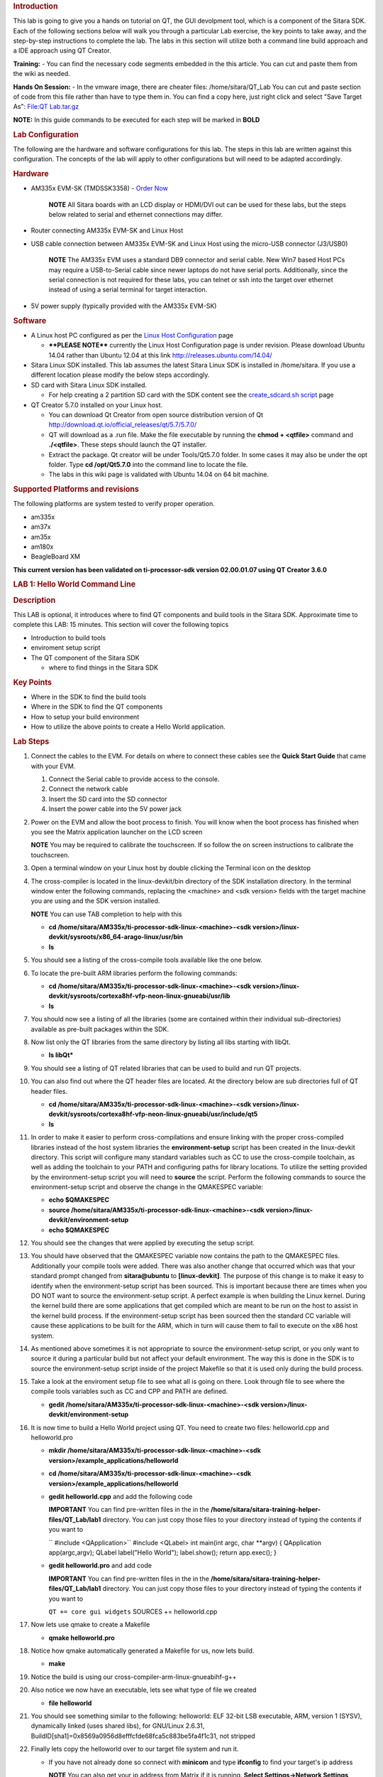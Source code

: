 .. http://processors.wiki.ti.com/index.php/Sitara_Linux_Training:_Hands_on_with_QT
.. rubric:: Introduction
   :name: introduction-hands-on-qt

This lab is going to give you a hands on tutorial on QT, the GUI
devolpment tool, which is a component of the Sitara SDK. Each of the
following sections below will walk you through a particular Lab
exercise, the key points to take away, and the step-by-step
instructions to complete the lab. The labs in this section will
utilize both a command line build approach and a IDE approach using QT
Creator.

**Training:** - You can find the necessary code segments embedded
in the this article. You can cut and paste them from the wiki as
needed.

**Hands On Session:** - In the vmware image, there are cheater files:
/home/sitara/QT\_Lab You can cut and paste section of code from this
file rather than have to type them in. You can find a copy here, just
right click and select "Save Target As": `File:QT
Lab.tar.gz <http://processors.wiki.ti.com/index.php/File:QT_Lab.tar.gz>`__

**NOTE:** In this guide commands to be executed for each step will be
marked in **BOLD**

.. rubric:: Lab Configuration
   :name: lab-configuration

The following are the hardware and software configurations for this lab.
The steps in this lab are written against this configuration. The
concepts of the lab will apply to other configurations but will need to
be adapted accordingly.

.. rubric::
   Hardware
   :name: hardware

-  AM335x EVM-SK (TMDSSK3358) - `Order
   Now <https://estore.ti.com/TMDSSK3358-AM335x-Starter-Kit-P3110.aspx>`__

    .. raw:: html

       <div
       style="margin: 5px; padding: 2px 10px; background-color: #ecffff; border-left: 5px solid #3399ff;">

    **NOTE**
    All Sitara boards with an LCD display or HDMI/DVI out can be used
    for these labs, but the steps below related to serial and ethernet
    connections may differ.

    .. raw:: html

       </div>

-  Router connecting AM335x EVM-SK and Linux Host
-  USB cable connection between AM335x EVM-SK and Linux Host using the
   micro-USB connector (J3/USB0)

    .. raw:: html

       <div
       style="margin: 5px; padding: 2px 10px; background-color: #ecffff; border-left: 5px solid #3399ff;">

    **NOTE**
    The AM335x EVM uses a standard DB9 connector and serial cable. New
    Win7 based Host PCs may require a USB-to-Serial cable since newer
    laptops do not have serial ports. Additionally, since the serial
    connection is not required for these labs, you can telnet or ssh
    into the target over ethernet instead of using a serial terminal for
    target interaction.

    .. raw:: html

       </div>

-  5V power supply (typically provided with the AM335x EVM-SK)

.. rubric:: Software
   :name: software

-  A Linux host PC configured as per the `Linux Host
   Configuration <http://processors.wiki.ti.com/index.php/Sitara_Linux_Training:_Linux_Host_Configuration>`__
   page

   -  **\*\*PLEASE NOTE\*\*** currently the Linux Host Configuration
      page is under revision. Please download Ubuntu 14.04 rather than
      Ubuntu 12.04 at this link http://releases.ubuntu.com/14.04/

-  Sitara Linux SDK installed. This lab assumes the latest Sitara Linux
   SDK is installed in /home/sitara. If you use a different location
   please modify the below steps accordingly.
-  SD card with Sitara Linux SDK installed.

   -  For help creating a 2 partition SD card with the SDK content see
      the `create\_sdcard.sh
      script <Overview/Processor_SDK_Linux_create_SD_card_script.html>`__ page

-  QT Creator 5.7.0 installed on your Linux host.

   -  You can download Qt Creator from open source distribution version
      of Qt http://download.qt.io/official_releases/qt/5.7/5.7.0/
   -  QT will download as a .run file. Make the file executable by
      running the **chmod + <qtfile>** command and **./<qtfile>**. These
      steps should launch the QT installer.
   -  Extract the package. Qt creator will be under Tools/Qt5.7.0
      folder. In some cases it may also be under the opt folder. Type
      **cd /opt/Qt5.7.0** into the command line to locate the file.
   -  The labs in this wiki page is validated with Ubuntu 14.04 on 64
      bit machine.

.. rubric:: Supported Platforms and revisions
   :name: supported-platforms-and-revisions

The following platforms are system tested to verify proper operation.

-  am335x
-  am37x
-  am35x
-  am180x
-  BeagleBoard XM

**This current version has been validated on ti-processor-sdk version
02.00.01.07 using QT Creator 3.6.0**

.. rubric:: LAB 1: Hello World Command Line
   :name: lab-1-hello-world-command-line

.. rubric:: Description
   :name: description

This LAB is optional, it introduces where to find QT components and
build tools in the Sitara SDK. Approximate time to complete this LAB: 15
minutes. This section will cover the following topics

-  Introduction to build tools
-  enviroment setup script
-  The QT component of the Sitara SDK

   -  where to find things in the Sitara SDK

.. rubric:: Key Points
   :name: key-points

-  Where in the SDK to find the build tools
-  Where in the SDK to find the QT components
-  How to setup your build environment
-  How to utilize the above points to create a Hello World application.

.. rubric:: Lab Steps
   :name: lab-steps

#. Connect the cables to the EVM. For details on where to connect these
   cables see the **Quick Start Guide** that came with your EVM.

   #. Connect the Serial cable to provide access to the console.
   #. Connect the network cable
   #. Insert the SD card into the SD connector
   #. Insert the power cable into the 5V power jack

#. Power on the EVM and allow the boot process to finish. You will know
   when the boot process has finished when you see the Matrix
   application launcher on the LCD screen

   .. raw:: html

      <div
      style="margin: 5px; padding: 2px 10px; background-color: #ecffff; border-left: 5px solid #3399ff;">

   **NOTE**
   You may be required to calibrate the touchscreen. If so follow the on
   screen instructions to calibrate the touchscreen.

   .. raw:: html

      </div>

#. Open a terminal window on your Linux host by double clicking the
   Terminal icon on the desktop
#. The cross-compiler is located in the linux-devkit/bin directory of
   the SDK installation directory. In the terminal window enter the
   following commands, replacing the <machine> and <sdk version> fields
   with the target machine you are using and the SDK version installed.

   .. raw:: html

      <div
      style="margin: 5px; padding: 2px 10px; background-color: #ecffff; border-left: 5px solid #3399ff;">

   **NOTE**
   You can use TAB completion to help with this

   .. raw:: html

      </div>

   -  **cd /home/sitara/AM335x/ti-processor-sdk-linux-<machine>-<sdk
      version>/linux-devkit/sysroots/x86\_64-arago-linux/usr/bin**
   -  **ls**

#. You should see a listing of the cross-compile tools available like
   the one below.

   .. Image:: /images/Sitara-linux-training-cross-tools-1.png

#. To locate the pre-built ARM libraries perform the following commands:

   -  **cd /home/sitara/AM335x/ti-processor-sdk-linux-<machine>-<sdk
      version>/linux-devkit/sysroots/cortexa8hf-vfp-neon-linux-gnueabi/usr/lib**
   -  **ls**

#. You should now see a listing of all the libraries (some are contained
   within their individual sub-directories) available as pre-built
   packages within the SDK.
#. Now list only the QT libraries from the same directory by listing all
   libs starting with libQt.

   -  **ls libQt\***

#. You should see a listing of QT related libraries that can be used to
   build and run QT projects.

   .. Image:: /images/Sitara_Linux_QT_library_listings_1.png

#. You can also find out where the QT header files are located. At the
   directory below are sub directories full of QT header files.

   -  **cd /home/sitara/AM335x/ti-processor-sdk-linux-<machine>-<sdk
      version>/linux-devkit/sysroots/cortexa8hf-vfp-neon-linux-gnueabi/usr/include/qt5**
   -  **ls**

#. In order to make it easier to perform cross-compilations and ensure
   linking with the proper cross-compiled libraries instead of the host
   system libraries the **environment-setup** script has been created in
   the linux-devkit directory. This script will configure many standard
   variables such as CC to use the cross-compile toolchain, as well as
   adding the toolchain to your PATH and configuring paths for library
   locations. To utilize the setting provided by the environment-setup
   script you will need to **source** the script. Perform the following
   commands to source the environment-setup script and observe the
   change in the QMAKESPEC variable:

   -  **echo $QMAKESPEC**
   -  **source /home/sitara/AM335x/ti-processor-sdk-linux-<machine>-<sdk
      version>/linux-devkit/environment-setup**
   -  **echo $QMAKESPEC**

#. You should see the changes that were applied by executing the setup
   script.

   .. Image:: /images/Sitara_Linux_QT_environment_setup_script.jpeg

#. You should have observed that the QMAKESPEC variable now contains the
   path to the QMAKESPEC files. Additionally your compile tools were
   added. There was also another change that occurred which was that
   your standard prompt changed from **sitara@ubuntu** to
   **[linux-devkit]**. The purpose of this change is to make it easy to
   identify when the environment-setup script has been sourced. This is
   important because there are times when you DO NOT want to source the
   environment-setup script. A perfect example is when building the
   Linux kernel. During the kernel build there are some applications
   that get compiled which are meant to be run on the host to assist in
   the kernel build process. If the environment-setup script has been
   sourced then the standard CC variable will cause these applications
   to be built for the ARM, which in turn will cause them to fail to
   execute on the x86 host system.

#. As mentioned above sometimes it is not appropriate to source the
   environment-setup script, or you only want to source it during a
   particular build but not affect your default environment. The way
   this is done in the SDK is to source the environment-setup script
   inside of the project Makefile so that it is used only during the
   build process.

#. Take a look at the enviroment setup file to see what all is going on
   there. Look through file to see where the compile tools variables
   such as CC and CPP and PATH are defined.

   -  **gedit /home/sitara/AM335x/ti-processor-sdk-linux-<machine>-<sdk
      version>/linux-devkit/environment-setup**

#. It is now time to build a Hello World project using QT. You need to
   create two files: helloworld.cpp and helloworld.pro

   -  **mkdir /home/sitara/AM335x/ti-processor-sdk-linux-<machine>-<sdk
      version>/example\_applications/helloworld**
   -  **cd /home/sitara/AM335x/ti-processor-sdk-linux-<machine>-<sdk
      version>/example\_applications/helloworld**
   -  **gedit helloworld.cpp** and add the following code

      .. raw:: html

         <div
         style="margin: 5px; padding: 5px 10px; background-color: #ffffec; border-left: 5px solid #ff6600;">

      **IMPORTANT**
      You can find pre-written files in the in the
      **/home/sitara/sitara-training-helper-files/QT\_Lab/lab1**
      directory. You can just copy those files to your directory instead
      of typing the contents if you want to

      .. raw:: html

         </div>

      `` #include <QApplication>``
      #include <QLabel>
      int main(int argc, char \*\*argv)
      {
      QApplication app(argc,argv);
      QLabel label("Hello World");
      label.show();
      return app.exec();
      }
   -  **gedit helloworld.pro** and add code

      .. raw:: html

         <div
         style="margin: 5px; padding: 5px 10px; background-color: #ffffec; border-left: 5px solid #ff6600;">

      **IMPORTANT**
      You can find pre-written files in the in the
      **/home/sitara/sitara-training-helper-files/QT\_Lab/lab1**
      directory. You can just copy those files to your directory instead
      of typing the contents if you want to

      .. raw:: html

         </div>

      ``QT += core gui widgets``
      SOURCES += helloworld.cpp

#. Now lets use qmake to create a Makefile

   -  **qmake helloworld.pro**

#. Notice how qmake automatically generated a Makefile for us, now lets
   build.

   -  **make**

#. Notice the build is using our cross-compiler-arm-linux-gnueabihf-g++

   .. Image:: /images/Sitara_Linux_QT_make_using_cross_compile.jpeg

#. Also notice we now have an executable, lets see what type of file we
   created

   -  **file helloworld**

#. You should see something similar to the following: helloworld: ELF
   32-bit LSB executable, ARM, version 1 (SYSV), dynamically linked
   (uses shared libs), for GNU/Linux 2.6.31,
   BuildID[sha1]=0x8569a0956d8efffcfde68fca5c883be5fa4f1c31, not
   stripped

#. Finally lets copy the helloworld over to our target file system and
   run it.

   -  If you have not already done so connect with **minicom** and type
      **ifconfig** to find your target's ip address

      .. raw:: html

         <div
         style="margin: 5px; padding: 2px 10px; background-color: #ecffff; border-left: 5px solid #3399ff;">

      **NOTE**
      You can also get your ip address from Matrix if it is running.
      **Select Settings->Network Settings**

      .. raw:: html

         </div>

   -  On your Linux host console issue the command **scp -r helloworld
      root@xx.xx.xx.xx:/home/root** replacing the xx.xx.xx.xx below with
      you target's ip address.
   -  When asked for password, just **hit return**
   -  **Type yes** when asked if you would like to continue
   -  Move back over to your minicom window and execute it. You should
      find the helloworld in your default /home/root directory on the
      target.

      -  **./helloworld**

#. You should see helloworld print on the LCD panel of your target
   board.


.. rubric:: LAB 2: QT Creator Hello World
   :name: lab-2-qt-creator-hello-world

.. rubric:: Description
   :name: description-1

This section will cover setting up QT Creator the integrated development
environment. We start to investigate how QT Creator aids in rapid GUI
development.

.. rubric:: Key Points
   :name: key-points-1

-  Setting up QT Creator to find your tools
-  Setting up QT Creator to communicate with the target platform
-  Creating hello world and run using QT Creator.

.. rubric:: Lab Steps
   :name: lab-steps-1

#. Source the enviroment setup file to ensure all the paths are setup
   correctly. This was done in the previous section. If you already see
   [linux-devkit]: as your prompt then you can skip this step.

   -  **source /home/sitara/AM335x/ti-processor-sdk-linux-<machine>-<sdk
      version>/linux-devkit/environment-setup**

#. Bring up Qt Creator

   -  **./home/sitara/Qt5.7.0/Tools/QtCreator/bin/qtcreator**

      .. raw:: html

         <div
         style="margin: 5px; padding: 5px 10px; background-color: #ffffec; border-left: 5px solid #ff6600;">

      **IMPORTANT**
      By bringing QT Creator up manually, you will pass in the
      environment setup. If you double click on the Qt Creator Icon from
      the Desktop, you will not have the enviroment setup correctly and
      your lab will not work later on.

      .. raw:: html

         </div>

#. QT creator should be up and running now

   .. Image:: /images/Sitara_Linux_QT_qtcreator.png

#. Now lets setup QT creator to configure qmake. From the QT creator
   main menu shown above select the following:

   -  **Tools -> Options...**
   -  On the left side vertical menubar click **Build & Run**
   -  Click the **Qt Versions** tab under Build & Run
   -  **Remove** any versions that may already exist to make sure you
      start with a clean configuration
   -  Click **Add...** on the right
   -  Navigate to
      **/home/sitara/AM335x/ti-processor-sdk-linux-<machine>-<sdk
      version>/linux-devkit/sysroots/x86\_64-arago-linux/usr/bin/qt5**
   -  **Select qmake** then **click on Open**
   -  Double click on **Version Name** and give the Qt Version a
      descriptive name such as **QT 5.5 Sitara** See image below.

   .. Image:: /images/Sitara_Linux_QT_options.jpeg

   .. raw:: html

      <div
      style="margin: 5px; padding: 5px 10px; background-color: #ffffec; border-left: 5px solid #ff6600;">

   **IMPORTANT**
   Notice there is a red ! icon. Don't worry, lets add in the toolchain
   next and it should change to yellow.

   .. raw:: html

      </div>

   -  Click **Apply** to save your changes

#. Now we will setup the toolchain

   -  Click the **Compiler** tab under Build & Run
   -  Click **Add** in the top right and add a **GCC**
   -  Change the name to **arm-linux-gnueabihf-gcc**. This can be done
      by editing the "Name" field.
   -  For Compiler Path **select Browse**

      -  Navigate to
         **/home/sitara/AM335x/ti-processor-sdk-linux-<machine>-<sdk
         version>/linux-devkit/sysroots/x86\_64-arago-linux/usr/bin**
      -  Select **arm-linux-gnueabihf-gcc** and **click on open**
      -  Make sure to click on **Apply** to save your changes.

   .. Image:: /images/Sitara-compilerAndDebugger.jpeg

#. Next, let’s setup the Debuggers.

   -  Click the Debuggers tab under Build and Run
   -  Click **Add** in the top right
   -  Change the name to **GDB Engine**. This can be done by editing the
      "Name" field.
   -  For Debugger Path **select Browse**

      -  Navigate to
         **/home/sitara/AM335x/ti-processor-sdk-linux-<machine>-<sdk
         version>/linux-devkit/sysroots/x86\_64-arago-linux/usr/bin**
      -  Select **arm-linux-gnueabihf-gdb** and **click on open**
      -  Make sure to click on **Apply** to save your changes.

   .. Image:: /images/Sitara-Debugger.png

#. Click the **Kits** tab under **Build & Run**

   -  Change the name to give the device a unique name: **AM335x EVM**
   -  Select Device type **Generic Linux Device** instead of Desktop.
   -  Select Compiler **arm-linux-gnueabihf-gcc** instead of the host
      gcc.
   -  For Debugger select **GDB Engine**.
   -  For QT Version select **Qt 5.5 Sitara**
   -  Click **Apply** to register the options.

   .. Image:: /images/Sitara-linux-kits.png

#. Now let's setup our Target. While still in the **Tools -> Options**
   menu

   -  On the left side of the window, select the **Devices tab**
   -  In Devices: click the **Devices tab**
   -  Click **Add...** in the top right

   .. Image:: /images/Sitara_Linux_QT_options_add_device.png

   -  Select **Generic Linux device** and click on **Start Wizard**

   .. Image:: /images/Sitara_Linux_QT_Device_Configuration_Wizard_Selection.jpeg

   -  The Device Configuration Wizard Selection Dialog box comes up

      -  Type in the name of the Device: **AM335x EVM**
      -  Type in the IP address of the Embedded Linux Device. Type the
         IP address for your board, not the one shown in the screen
         capture.

         .. raw:: html

            <div
            style="margin: 5px; padding: 2px 10px; background-color: #ecffff; border-left: 5px solid #3399ff;">

         **NOTE**
         This is the same IP address you obtained in the previous lab

         .. raw:: html

            </div>

      -  For Username type in **root** (Most Texas Instruments Boards
         have this username)
      -  Make sure Authentication type is Password, but **leave the
         password field blank**.
      -  Click **Next**

      .. Image:: /images/Sitara_Linux_options_Generic_Linux_Device_Configuration_Setup.jpeg

   -  Click **Finish**. You should see that the target test passed, so
      you can close that window.

   .. Image:: /images/Sitara_target_test.png

#. Now we need to setup an SSH key so that the host can communicate with
   the target

   -  Still under the Devices tab click **Create New** for Private key
      file

   .. Image:: /images/Sitara_Linux_QT_create_new_ssh_key.png

   -
      -  **Key algorithm RSA**
      -  Select **Key size: 1024**
      -  Then click **Generate and Save Key Pair...**

   .. Image:: /images/Sitara_Linux_QT_options_SSH_Key_Configuration.jpeg

   -
      -  Click **Do not Encrypt key file**

   .. Image:: /images/Sitara_Linux_QT_Password_for_Private_Key.jpeg

   -
      -  Just use the default name qtc\_id.pub and **Click Save** and
         **Click Close** to close the Generate SSH Key window.

   -  Under the Devices tab now click **Deploy Public Key...**

   .. Image:: /images/Sitara_Linux_QT_Deploy_Public_Key.png

   -
      -  Select the file just generated (should be under
         /home/sitara/.ssh)

         .. raw:: html

            <div
            style="margin: 5px; padding: 5px 10px; background-color: #ffffec; border-left: 5px solid #ff6600;">

         **IMPORTANT**
         You may need to right click and select **show hidden files**

         .. raw:: html

            </div>

      -  Select the file **qtc\_id.pub** and click on **Open**, shortly
         a window should show up saying "Deployment finished
         sucessfully"

   .. Image:: /images/Sitara_successful_deploy.png

   -  Close the window and **Click OK** to exit the Linux Devices
      Window.

   .. Image:: /images/Sitara_Linux_QT_ok_to_close_devices.png

#. Now that lets create a project build it and run it on the host

   -  Select **File -> New File or Project**
   -  Then select **Applications** under projects then select **QT
      Widgets Applicaton** on the top center
   -  Click on **Choose**

   .. Image:: /images/Sitara_Linux_QT_new_project.png

   -  Type in the name of the project as **terminal**. We will be
      building on this project in the next section.
   -  Change the **Create in** value to **/home/sitara**
   -  Click on **Next**

   .. Image:: /images/Sitarea_Linux_Qt_project_terminal.png

   -  Select the desired Kit for the target system
   -  Click on **Next**

   .. Image:: /images/Sitara_Linux_Qt_project_kits_select.png

   -  Type in **terminal** for the **Class name**
   -  Click **Next**

   .. Image:: /images/Sitara_Linux_QT_new_terminal_props.png

   -  Select **None** under version control
   -  Click **Finish**

   .. Image:: /images/Sitara_Linux_Qt_project_vc_select.png

#. Now we've setup a new project let's explore and add some code.

   -  Click on **Edit** on the **left hand menubar** and look at the
      project files including terminal.pro, main.cpp, terminal.cpp and
      terminal.ui

   .. Image:: /images/Sitara-terminal-pro.jpeg

   -  Under **Forms**, double click on **terminal.ui** This will bring
      up the widget editor.
   -  Remove the menuBar where it says Type Here on the top of the ui
   -  Right click on the menuBar and select **Remove MenuBar**
   -  Use the same procedure to remove the statusBar at the bottom of
      the ui. It is not that easy to see, but it is there and blank.
   -  Once again remove the ToolBar (mainToolBar). It is found at the
      top of the ui and is also hard to see.

   .. Image:: /images/RemoveMenubar.png

   -  Find the **label widget** in the category of *display widgets*,
      **left click and drag it on to the User Interface (UI).**
   -  Type **Hello World!!!** into the label widget and strech out the
      borders so you can see all the letters.

   .. Image:: /images/Sitara_hello_world_UI.png

#. Now we need to check and update the build and run settings:

   -  On the left side vertical menubar select **Projects**
   -  Select the **Build and Run** tab and select **Build** under
      AM335x.
   -  Uncheck **Shadow build** as shown in the screenshot below:

   .. Image:: /images/Sitara_Build_settings_1.png

   -  Now under the AM335x select the **Run** tab
   -  Under Method click **Add** and select **Add** and then **Deploy to
      Remote Linux Host**
   -  However you see the <Remote path not set> error under the Run
      secton.

   .. Image:: /images/Sitara_deploy_remote.jpeg

   -  To fix the <Remote path not set> error do the following:

      -  Click on **Edit** on the left side vertical bar and click on
         **terminal.pro**
      -  Add the two lines below to the bottom of terminal.pro as shown
         in the screen shot below

         .. raw:: html

            <div
            style="margin: 5px; padding: 5px 10px; background-color: #ffffec; border-left: 5px solid #ff6600;">

         **IMPORTANT**
         You can find pre-written files in the in the
         /home/sitara/sitara-training-helper-files/QT\_Lab/lab2
         directory. You can just copy those files to your directory
         instead of typing the contents if you want to

         .. raw:: html

            </div>

         ``target.path += /home/root``
         INSTALLS += target

      .. Image:: /images/Sitara_add_target_loc.jpeg

      -  Select **File -> Save**

   -  Click on **Projects** on the left side vertical bar and you should
      now see the error is gone and replaced with /home/root/terminal
   -  Now in the Run portion: **Select Add -> terminal (on Remote
      Generic Linux Host)**

   .. Image:: /images/Sitara_remote_host.jpeg

#. Finally we are ready to run

   -  Click the **Green Arrow** on the bottom left to run the project

      .. raw:: html

         <div
         style="margin: 5px; padding: 2px 10px; background-color: #ecffff; border-left: 5px solid #3399ff;">

      **NOTE**
      ti-processor-sdk-linux-<> version 02.00.00.00 and 02.00.01.07 has
      dropbear package that doesn't let the QT Creator to deploy the
      built image on the target board. dropbear version 2015.71 fixes
      this problem and the prebuilt binary can be download from
      `here <http://processors.wiki.ti.com/images/6/64/Dropbearmulti.tar.gz>`__.
      Replace the /usr/sbin/dropbearmulti on target board filesystem
      with the downloaded 2015.71 dropbearmulti binary. Change the
      copied file mode to executable. Restart the target board. QT
      Creator should be able to successfully deploy the binary now

      .. raw:: html

         </div>

   -  If you receive the error 'g++: Command not found', navigate to
      tools>options>build and run>kits. Add “linux-oe-g++” to the “Qt
      mkspec” text box

   .. Image:: /images/CompileErrorFix.PNG

   -  Save all files if asked

   .. Image:: /images/Sitara-linux-Terminal-hello.jpeg

#. Extra Investigation:

   -  From minicom: run **top** on the target while helloworld is
      running. Check out CPU utilization and memory utilization for this
      simple app.
   -  See how much memory is used by helloworld by itself, you may need
      to kill matrix **/etc/init.d/matrix-gui-2.0 stop**


.. rubric:: LAB 3: Terminal project
   :name: lab-3-terminal-project

.. rubric:: Description
   :name: description-2

This section shows how you can use QT Creator to create a GUI from
scratch.

.. rubric:: Key Points
   :name: key-points-2

-  Adding widgets to a an User Interface (ui).
-  Adding code to make the widgets do something meaningful.

.. rubric:: Lab Steps
   :name: lab-steps-2

#. We will continue on from the previous lab using the terminal project
   you created. First we will remove the Hello world widget and resize
   the ui.

   -  Click **terminal.ui** to bring up design mode.
   -  Click the **Hello World widget**, and **delete it** making the ui
      empty and clean

#. This next action is mainly for those with small displays, but will
   not adversely affect larger displays.

   -  **Select the entire ui** as shown below.
   -  **Edit the Geometry values to Width = 440 and Height = 230** as
      shown.

   .. Image:: /images/Sitara-Linux_QT_Resize_screen.png

#. Next we will add the Tab Widget. Just like the label widget, drag it
   over to the ui.

   .. Image:: /images/Sitara_tab_widget.png

   -  Select the tab widget layout. Currently, the tab widget is part of
      our ui, but it is just sitting at fixed location where we dragged
      it.

      -  On the upper right side right click on the **terminal QWidget
         and select Lay Out -> Lay Out Vertical** as shown below

   .. Image:: /images/Sitara_layout_vertically.png

   -  Now the tab widget should completely fill the ui.

#. Now let's ad

   -  Two **Push Button Widgets**
   -  One **Text Browser widget**
   -  One **Line Edit widget.**

      -  **Drag all of them up to the ui**

   -  Now lets set the TabWidget layout like we did with the terminal
      widget

      -  Right click on the upper right **QtabWidget -> Lay Out -> Lay
         Out in a Grid**
      -  Move them around so they look somewhat like the screen shot
         below

   .. Image:: /images/Sitara_ui_layout.jpeg

#. Lets Rename the Push Button widgets.

   -  Double click on the **PushButton text** in the ui
   -  Edit the upper push button to say **Send CMD**
   -  Edit the lower push botton to say **Exit**
   -  Depending on how the grid layout worked for you, lets stretch out
      the Text Browser widget and the bottom Push Button widget to take
      up the whole screen horizontally if needed.

      -  Just click on the widget and **drag the border to fill the
         screen** See screen shot below:

   .. Image:: /images/Sitara_adjust_widths.png

#. Now lets give our widget objects a unique name.

   -  Select the **Text Browser widget**
   -  Go over to properties on the bottom right and edit **ObjectName**

      -  Add the text **\_linuxshell** to the end of the textBrowser
         name as shown below:

   .. Image:: /images/Sitara_rename_objects.jpeg

#. Now create unique names for the other 3 widgets.

   -  For lineEdit: **lineEdit\_commandline**
   -  For the Send CMD push button: **pushButton\_sendcmd**
   -  For exit push button: **pushButton\_exit**

#. We are not done yet, but for fun lets run this application and see
   what it looks like on the target.

   -  **Push the Green Arrow** at the bottom left to launch on the
      target. Save all files if asked.

      .. raw:: html

         <div
         style="margin: 5px; padding: 5px 10px; background-color: #ffffec; border-left: 5px solid #ff6600;">

      **IMPORTANT**
      You can not start a new application on the target if your previous
      one is still running. To exit, push the "X" on the menubar at the
      top right of your target.

      .. raw:: html

         </div>

      .. raw:: html

         <div
         style="margin: 5px; padding: 2px 10px; background-color: #ecffff; border-left: 5px solid #3399ff;">

      **NOTE**
      It should appear just as we designed it, but pushing the buttons
      has no effect because we haven't added any code yet.

      .. raw:: html

         </div>

#. Now we are going to add code to make the buttons do what we wish them
   to do.

   -  Right click on the **Exit widget -> Go to slot**

   .. Image:: /images/Sitara_goto_slot.jpeg

   -  In the **Go to Slot selector**, select the first selection
      **clicked()** and hit OK

#. Notice this pops you over to your terminal.cpp file where some code
   has been automatically added for you.

   .. raw:: html

      <div
      style="margin: 5px; padding: 5px 10px; background-color: #ffffec; border-left: 5px solid #ff6600;">

   **IMPORTANT**
   The code additions below can also be found in the
   **/home/sitara/sitara-training-helper-files/QT\_Lab/lab3** directory
   and can be copied into your project

   .. raw:: html

      </div>

   -  Add the following line of code to
      **on\_pushButton\_exit\_clicked()**
      ``qApp->quit();``

   .. Image:: /images/Sitara_pushbutton.png

#. Now repeat the same process you did for the exit button on the send
   CMD button. We will add code to control that button press.

   .. raw:: html

      <div
      style="margin: 5px; padding: 2px 10px; background-color: #ecffff; border-left: 5px solid #3399ff;">

   **NOTE**
   You will need to go back to the ui file to do this

   .. raw:: html

      </div>

   -  Right click on the **Send CMD widget -> Go to slot**
   -  In the **Go to Slot selector**, select the first selection
      **clicked()** and hit OK
   -  Add the following line at the top of terminal.cpp to support
      QProcess.
      ``#include <QtGui>``
   -  Add the following code to **on\_pushButton\_sendCmd\_clicked()**
      ``QString LinuxTexttoSend = ui->lineEdit_commandline->text();``
      // QProcess used to binaries in /usr/bin
      QProcess process;
      // Merge Channels so the output of binaries can be seen
      process.setProcessChannelMode(QProcess::MergedChannels);
      // Start whatever command is in LinuxTexttoSend
      process.start(LinuxTexttoSend, QIODevice::ReadWrite);
      // Run the command and loop the output into a QByteArray
      QByteArray data;
      while(process.waitForReadyRead())
      data.append(process.readAll());
      ui->textBrowser\_linuxshell->setText(data.data());

   .. Image:: /images/Sitara_SendCMD_code.png

#. Finally since we don't have a keyboard to type a command lets add a
   predefined command to our **line Edit Widget** like shown below:

   -  Double click on the **line edit** and add the text: **date
      --help**

   .. Image:: /images/Sitara_add_command.png

#. Now run, you should see interaction with the Linux shell when you
   push sendCMD.


.. rubric:: LAB 4: Enhancing the project with a web viewer, soft
   keyboard, and Style Sheets
   :name: lab-4-enhancing-the-project-with-a-web-viewer-soft-keyboard-and-style-sheets

.. rubric:: Description
   :name: description-3

In this section we Enhance our GUI with a web browser, soft keyboard and
style sheets.

.. rubric:: Key Points
   :name: key-points-3

-  Adding a Web view.
-  Adding a softkeyboard.
-  How to adjust the look and feel

.. rubric:: Lab Steps
   :name: lab-steps-3

#. One of the first things we did in the Terminal Lab was to add a Tab
   widget which is a container widget. So far we added a Linux shell
   terminal to Tab 1, now lets add a Web View widget to Tab 2

   -  From the terminal.ui, **click on Tab 2** and notice it is empty.

      -  Drag over a **QWebView widget** to Tab 2
      -  Set the Layout of Tab 2 to a **vertical layout**

         .. raw:: html

            <div
            style="margin: 5px; padding: 2px 10px; background-color: #ecffff; border-left: 5px solid #3399ff;">

         **NOTE**
         Do you recall how we did this on the Terminal Lab? On the top
         right, right click tabWidget -> Lay Out -> Lay Out Vertically

         .. raw:: html

            </div>

   -  When complete with the above steps, it should look like the
      following:

   .. Image:: /images/Sitara_webview.jpeg

#. Now we can add a default URL. Since we are not connected to the
   internet, lets bring up matrix since it is running on a local server.

   -  Select the **WebView widget** and on the bottom right find the
      **url** property of **QWebView** near the bottom of the list.
   -  Type in: **http://localhost**

      .. Image:: /images/Sitara_default_url.png

      .. raw:: html

         <div
         style="margin: 5px; padding: 2px 10px; background-color: #ecffff; border-left: 5px solid #3399ff;">

      **NOTE**
      Notice how the Webview in your ui tries to display the webpage but
      can't since it is not local to your host. Some people see this
      error and some do not.

      .. raw:: html

         </div>

#. Now we need to add the webkit libraries to our project.

   -  Go to **Edit** mode and bring up the **terminal.pro** file
   -  Add **webkitwidgets** as shown below

   .. Image:: /images/Sitara_webkitwidgets.png

#. Give it a try and run it, you should see the Matrix displayed.

   .. raw:: html

      <div
      style="margin: 5px; padding: 5px 10px; background-color: #ffffec; border-left: 5px solid #ff6600;">

   **IMPORTANT**
   You will need to use the **Exit** button on **Tab1** to close this
   program

   .. raw:: html

      </div>

#. Now lets address a couple of cosmetic issues. Notice how our new GUI
   does not fill the entire screen.

   -  Change over to *Edit'* mode and bring up **main.cpp**.
   -  Find the line **w.show()**

      -  **Remove that line**
      -  **type w.** and notice how QT Creator will fill in all the
         possible options. Also notice that when you start to type it
         will jump the available options with the matching text.
      -  Select **w.showFullScreen();** see screen shot.

      .. Image:: /images/Sitara_fullscreen.png

#. Now re-run and notice how it takes up the full screen.

      .. Image:: /images/Sitara_matrix.PNG

      <div
      style="margin: 5px; padding: 5px 10px; background-color: #ffffec; border-left: 5px solid #ff6600;">

   **IMPORTANT**
   You will need to use the **Exit** button on **Tab1** to close this
   program


#. Now lets fix another issue back on Tab 1. We hard coded in a default
   command: **date --help**

   -  Since we did not provide a keyboard, lets add a soft keyboard.

      -  Download a keyboard class from this location: `Qt Keyboard
         Template
         wiki <http://processors.wiki.ti.com/index.php/Qt_Keyboard_Template>`__.
         These instruction assume you downloaded the tarball to the
         **/home/sitara** directory.

         .. raw:: html

            <div
            style="margin: 5px; padding: 5px 10px; background-color: #ffffec; border-left: 5px solid #ff6600;">

         **IMPORTANT**
         If you are using a TI laptop or followed the host configuration
         steps you can find these files in the
         **/home/sitara/sitara-training-helper-files/QT\_Lab/keyboard**
         directory and can skip these steps

         .. raw:: html

            </div>

         -  **cd /home/sitara**
         -  **tar -xzvf Keyboard.tar.gz**

      -  Copy the keyboard files to your terminal project directory

         -  **cd /home/sitara/terminal/**
         -  **cp -rf <keyboard extraction directory>/keyboard .**

   -  Now lets add keyboard into our project.

      -  Go to **Edit** mode and right click on **terminal -> Add
         Existing Files** as shown below.

      .. Image:: /images/Sitara_addexisting.png

      -  Navigate to the keyboard directory
         **/home/sitara/terminal/keyboard** and add all 4 files in that
         directory.

         .. Image:: /images/Sitara_addkeyboard.png

         .. raw:: html

            <div
            style="margin: 5px; padding: 2px 10px; background-color: #ecffff; border-left: 5px solid #3399ff;">

         **NOTE**
         Notice how all four keyboard files are now part of the Terminal
         project. Click on the **keyboard.ui** and take a look. It is
         made up mainly of QPushButtons and one QLineEdit and layout
         controls

         .. raw:: html

            </div>

   -  Now we need to hook in the keyboard to the terminal GUI.

      .. raw:: html

         <div
         style="margin: 5px; padding: 5px 10px; background-color: #ffffec; border-left: 5px solid #ff6600;">

      **IMPORTANT**
      As always you can find copy that you can copy into your project in
      the /home/sitara/sitara-training-helper-files/QT\_Lab/lab4
      directory

      .. raw:: html

         </div>

      -  Add some code to terminal.h

         -  At the top of the file add
            ``#include "keyboard/keyboard.h"``
         -  In **private slots:** add
            ``void open_keyboard_lineEdit();``
         -  In the section **private:** add
            ``Keyboard *lineEditkeyboard;``

         .. Image:: /images/Sitara_terminal_h.png

      -  Now add some code to **terminal.cpp**

         -  In the function **terminal::terminal**
            ``lineEditkeyboard = new Keyboard();``
            connect( ui->lineEdit\_commandline
            ,SIGNAL(selectionChanged()),this
            ,SLOT(open\_keyboard\_lineEdit()));
         -  Also add the function below to the bottom of terminal.cpp
            ``void terminal::open_keyboard_lineEdit()``
            {
            QLineEdit \*line = (QLineEdit \*)sender();
            lineEditkeyboard->setLineEdit(line);
            lineEditkeyboard->show();
            }

   .. Image:: /images/Sitara_terminal_cpp.jpeg

#. You are now ready to run your code.

   -  Run and verify when you touch the line edit widget, that the
      keyboard pops up.

      .. raw:: html

         <div
         style="margin: 5px; padding: 5px 10px; background-color: #ffffec; border-left: 5px solid #ff6600;">

      **IMPORTANT**
      Depending on your screen resolution you may need to double-tap the
      bar at the top of the keyboard to size it to full screen

      .. raw:: html

         </div>

#. Type in a linux command such as **ps** to list the running processes
   and verify that you get back the expected results.

#. Next lets add specific colors to the GUI components using style
   sheets.

   -  Go back to your ui in the upper right corner: right click on the
      **terminal widget -> Change styleSheet**

   .. Image:: /images/Sitara_stylesheet.jpeg

   -  Cut and paste from terminal sytle sheet settings at the end of
      this lab section to the Terminal stylesheet settings and Apply
      them

      .. raw:: html

         <div
         style="margin: 5px; padding: 5px 10px; background-color: #ffffec; border-left: 5px solid #ff6600;">

      **IMPORTANT**
      You can find this file in the
      **/home/sitara/sitara-training-helper-files/QT\_Lab/lab4/style\_sheet\_terminal.txt**
      file

      .. raw:: html

         </div>

   -  Do the same thing for the Tab Widget by cutting and pasting from
      the tab style sheet settings at the end of this Lab section

      .. raw:: html

         <div
         style="margin: 5px; padding: 5px 10px; background-color: #ffffec; border-left: 5px solid #ff6600;">

      **IMPORTANT**
      You can find this file in the
      **/home/sitara/sitara-training-helper-files/QT\_Lab/lab4/style\_sheet\_tab.txt**
      file

      .. raw:: html

         </div>

#. voila ... TI colors - your setup should now match the look and feel
   of the one below:

   .. Image:: /images/Sitara_tabStyle.jpeg

#. Run it!

#. Extra investigation: Run a debug session and set break points in
   keyboard.cpp. Notice how the each QPushbutton signals the
   keyboardHandler slot.

   -

      .. raw:: html

         <div
         style="margin: 5px; padding: 2px 10px; background-color: #ecffff; border-left: 5px solid #3399ff;">

      **NOTE**
      If breakpoints are not working for you, verify you have created a
      Debug version of terminal and not a Release version. Look under
      Projects and "Build Settings" and check Details under Build Steps.

      .. raw:: html

         </div>

**terminal style sheet settings**

.. code-block:: cpp

    QWidget {
        background-color: rgb(0, 0, 0);
    }

    QTabWidget::pane {
        position: absolute;
        border: 2px solid red;
    }

    QTabWidget::tab-bar {
        alignment: center;
    }


    QTabBar::tab {
        color: red;
        background-color: black;
        border: 2px solid red;
        border-radius: 0px;
        padding: 4px;
        margin-left: 0.25em;
        margin-right: 0.25em;
    }

    QTabBar::tab:selected, QTabBar::tab:hover {
        color: white;
        background: red;
    }

    QPushButton {
         /**font: bold 16pt;
         color: white ;

         border-image: url(:/pushblueup.png);
         background-color: transparent;
         border-top: 3px transparent;
         border-bottom: 3px transparent;
         border-right: 10px transparent;
         border-left: 10px transparent;**/
     }


**tab style sheet settings**

.. code-block:: cpp

    QWidget{
        background-color: red;
    }

    QTextBrowser{
        background-color: black;
        color: yellow;
    }

    QLineEdit{
        background-color: white;
        color: black;
    }

    QPushButton{
    }

    QWebView{
        background-color: white;
    }


.. rubric:: LAB 5: Exploring Existing Demos and Examples
   :name: lab-5-exploring-existing-demos-and-examples

.. rubric:: Key Points
   :name: key-points-4

-  Exploring existing projects in the QT SDK.
-  Using a SGX accelerated QT Demo

.. rubric:: Lab Steps
   :name: lab-steps-4

#. In a console window on your host:

   -  **gedit /home/sitara/AM335x/ti-processor-sdk-linux-<machine>-<sdk
      version>/example-applications/matrix-gui-browser-2.0/main.cpp**

      .. raw:: html

         <div
         style="margin: 5px; padding: 2px 10px; background-color: #ecffff; border-left: 5px solid #3399ff;">

      **NOTE**
      This is the QT application which displays matrix for all Sitara
      platforms. As you can see it uses a QWebView just like we did in
      the Terminal Enhancements Lab. The main differences are that you
      pass in the url as an argument, and all window framing was
      removed.

      .. raw:: html

         </div>

#. Now try this one using the minicom connection to your target, it may
   surpise some of you:

   -  **cd usr/share/qt5/examples**
   -  We are now in the target Filesystem provided with Sitara SDK. Lets
      search for how many QT project files we can find.

      -  **find . -name \*.pro**

   -  There are many QT project files here

      -  **find . -name \*.pro** \| wc

   -  Over 300 different projects already available in the SDK.

#. Lets take a look at one specific example **hellogl2**. This is an SGX
   accelerate QT demo. In your minicom window do

   -  **cd /usr/share/qt5/examples/opengl/hellogl2**
   -  run this **./hellogl2**

#. You should see an SGX accelerated demo

#. As mentioned there are many demos available. Some may not work due to
   how QT was configured when it was built.

#. Some additional demo of interest:

   #. **/usr/share/qt5/examples/webkitwidgets/browser** -- This is the
      broswer demo featured in matrix.

#. Extra Excercise: Pull in one the the demos or examples into QT
   Creator by opening it as a project. Build it and run it on the
   target.

   .. raw:: html

      <div
      style="margin: 5px; padding: 2px 10px; background-color: #ecffff; border-left: 5px solid #3399ff;">

   **NOTE**
   You may need to do some project setup to make sure you will run
   on the target

   .. raw:: html

      </div>

.. rubric:: Debugging QT Libraries
   :name: debugging-qt-libraries

For debugging QT application with source code to QT libraries,
corresponding QT library will need to be installed to the
<ti-processor-sdk-linux-xxx>/linux-devkit/sysroots/armv7ahf-neon-linux-gnueabi
location. The \*.ipk package can be found from the `yocto build of
PSDK <http://processors.wiki.ti.com/index.php/Processor_SDK_Building_The_SDK>`__
under
build/arago-tmp-external-arm-toolchain/work/armv7ahf-neon-linux-gnueabi.
Linux "find" command can be used to refine the search for \*.ipk file.
For example, following steps to debug qtbase application

1. Copy and install the associated ipk packages into the sysroot
directory

# dpkg -x qtbase-dbg\_xxx\_armv7ahf-neon.ipk sysroots/armv7ahf-neon-linux-gnueabi/

2. Set sysroot in the QT Creator: Under Tools -> Options -> Debugger tab
of the QT Creator, go to the GDB tab and add these additional startup
commands, for example set sysroot
/home/sitara/ti-processor-sdk-linux-xxx/linux-devkit/sysroots/armv7ahf-neon-linux-gnueabi
set debug-file-directory
/home/sitara/ti-processor-sdk-linux-xxx/linux-devkit/sysroots/armv7ahf-neon-linux-gnueabi/usr/lib/.debug

|

